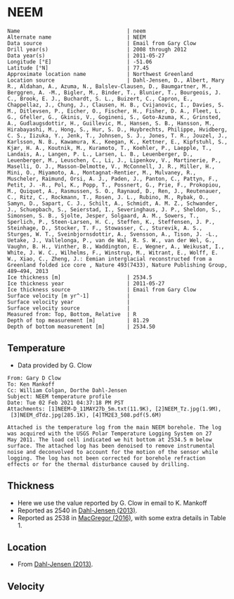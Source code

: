 * NEEM
:PROPERTIES:
:header-args:jupyter-python+: :session ds :kernel ds
:clearpage: t
:END:

#+BEGIN_SRC bash :results verbatim :exports results
cat meta.bsv | sed 's/|/@| /' | column -s"@" -t
#+END_SRC

#+RESULTS:
#+begin_example
Name                                  | neem
Alternate name                        | NEEM
Data source                           | Email from Gary Clow
Drill year(s)                         | 2008 through 2012
Data year(s)                          | 2011-05-27
Longitude [°E]                        | -51.06
Latitude [°N]                         | 77.45
Approximate location name             | Northwest Greenland
Location source                       | Dahl-Jensen, D., Albert, Mary R., Aldahan, A., Azuma, N., Balslev-Clausen, D., Baumgartner, M., Berggren, A. -M., Bigler, M., Binder, T., Blunier, T., Bourgeois, J. C., Brook, E. J., Buchardt, S. L., Buizert, C., Capron, E., Chappellaz, J., Chung, J., Clausen, H. B., Cvijanovic, I., Davies, S. M., Ditlevsen, P., Eicher, O., Fischer, H., Fisher, D. A., Fleet, L. G., Gfeller, G., Gkinis, V., Gogineni, S., Goto-Azuma, K., Grinsted, A., Gudlaugsdottir, H., Guillevic, M., Hansen, S. B., Hansson, M., Hirabayashi, M., Hong, S., Hur, S. D., Huybrechts, Philippe, Hvidberg, C. S., Iizuka, Y., Jenk, T., Johnsen, S. J., Jones, T. R., Jouzel, J., Karlsson, N. B., Kawamura, K., Keegan, K., Kettner, E., Kipfstuhl, S., Kjær, H. A., Koutnik, M., Kuramoto, T., Koehler, P., Laepple, T., Landais, A., Langen, P. L., Larsen, L. B., Leuenberger, D., Leuenberger, M., Leuschen, C., Li, J., Lipenkov, V., Martinerie, P., Maselli, O. J., Masson-Delmotte, V., McConnell, J. R., Miller, H., Mini, O., Miyamoto, A., Montagnat-Rentier, M., Mulvaney, R., Muscheler, Raimund, Orsi, A. J., Paden, J., Panton, C., Pattyn, F., Petit, J. -R., Pol, K., Popp, T., Possnert, G., Prie, F., Prokopiou, M., Quiquet, A., Rasmussen, S. O., Raynaud, D., Ren, J., Reutenauer, C., Ritz, C., Rockmann, T., Rosen, J. L., Rubino, M., Rybak, O., Samyn, D., Sapart, C. J., Schilt, A., Schmidt, A. M. Z., Schwander, J., Schuepbach, S., Seierstad, I., Severinghaus, J. P., Sheldon, S., Simonsen, S. B., Sjolte, Jesper, Solgaard, A. M., Sowers, T., Sperlich, P., Steen-Larsen, H. C., Steffen, K., Steffensen, J. P., Steinhage, D., Stocker, T. F., Stowasser, C., Sturevik, A. S., Sturges, W. T., Sveinbjornsdottir, A., Svensson, A., Tison, J. -L., Uetake, J., Vallelonga, P., van de Wal, R. S. W., van der Wel, G., Vaughn, B. H., Vinther, B., Waddington, E., Wegner, A., Weikusat, I., White, J. W. C., Wilhelms, F., Winstrup, M., Witrant, E., Wolff, E. W., Xiao, C., Zheng, J.: Eemian interglacial reconstructed from a Greenland folded ice core , Nature 493(7433), Nature Publishing Group, 489–494, 2013 
Ice thickness [m]                     | 2534.5
Ice thickness year                    | 2011-05-27
Ice thickness source                  | Email from Gary Clow
Surface velocity [m yr^-1]            | 
Surface velocity year                 | 
Surface velocity source               | 
Measured from: Top, Bottom, Relative  | R
Depth of top measurement [m]          | 81.29
Depth of bottom measurement [m]       | 2534.50
#+end_example

** Temperature

+ Data provided by G. Clow

#+BEGIN_example
From: Gary D Clow
To: Ken Mankoff
Cc: William Colgan, Dorthe Dahl-Jensen
Subject: NEEM temperature profile
Date: Tue 02 Feb 2021 04:37:18 PM PST
Attachments: [1]NEEM-D_11MAY27b_5m.txt(11.9K), [2]NEEM_Tz.jpg(1.9M),
 [3]NEEM_dTdz.jpg(285.1K), [4]TM2E3_508.pdf(5.6M)

Attached is the temperature log from the main NEEM borehole. The log
was acquired with the USGS Polar Temperature Logging System on 27
May 2011. The load cell indicated we hit bottom at 2534.5 m below
surface. The attached log has been denoised to remove instrumental
noise and deconvolved to account for the motion of the sensor while
logging. The log has not been corrected for borehole refraction
effects or for the thermal disturbance caused by drilling.
#+END_example

** Thickness

+ Here we use the value reported by G. Clow in email to K. Mankoff
+ Reported as 2540 in [[citet:dahl-jensen_2013][Dahl-Jensen (2013)]].
+ Reported as 2538 in [[citet:macgregor_2016][MacGregor (2016)]], with some extra details in Table 1.

** Location

+ From [[citet:dahl-jensen_2013][Dahl-Jensen (2013)]].

** Velocity

** Data                                                 :noexport:

#+BEGIN_SRC python :results none
import numpy as np
import pandas as pd

df = pd.read_csv('NEEM-D_11MAY27b_5m.txt', sep=' ', skipinitialspace=True, skiprows=24, names=['d','t'], index_col=0)
df.index.name = 'd'
df.to_csv('data.csv')
#+END_SRC

#+BEGIN_SRC bash :exports results
cat data.csv | sort -t, -n -k1
#+END_SRC

#+RESULTS:
|      d |        t |
|  81.29 |  -29.061 |
|   85.0 | -29.0654 |
|   90.0 | -29.0733 |
|   95.0 | -29.0826 |
|  100.0 | -29.0927 |
|  105.0 | -29.1033 |
|  110.0 |  -29.114 |
|  115.0 | -29.1247 |
|  120.0 | -29.1349 |
|  125.0 | -29.1438 |
|  130.0 | -29.1511 |
|  135.0 | -29.1573 |
|  140.0 | -29.1626 |
|  145.0 | -29.1672 |
|  150.0 | -29.1714 |
|  155.0 | -29.1747 |
|  160.0 |  -29.177 |
|  165.0 | -29.1787 |
|  170.0 | -29.1801 |
|  175.0 | -29.1813 |
|  180.0 |  -29.182 |
|  185.0 | -29.1824 |
|  190.0 | -29.1824 |
|  195.0 | -29.1818 |
|  200.0 | -29.1807 |
|  205.0 | -29.1791 |
|  210.0 | -29.1771 |
|  215.0 | -29.1747 |
|  220.0 |  -29.172 |
|  225.0 |  -29.169 |
|  230.0 | -29.1657 |
|  235.0 | -29.1621 |
|  240.0 | -29.1583 |
|  245.0 | -29.1543 |
|  250.0 | -29.1501 |
|  255.0 | -29.1458 |
|  260.0 | -29.1414 |
|  265.0 | -29.1369 |
|  270.0 | -29.1323 |
|  275.0 | -29.1278 |
|  280.0 | -29.1233 |
|  285.0 | -29.1188 |
|  290.0 | -29.1143 |
|  295.0 | -29.1098 |
|  300.0 | -29.1054 |
|  305.0 |  -29.101 |
|  310.0 | -29.0967 |
|  315.0 | -29.0925 |
|  320.0 | -29.0884 |
|  325.0 | -29.0844 |
|  330.0 | -29.0805 |
|  335.0 | -29.0767 |
|  340.0 | -29.0729 |
|  345.0 | -29.0693 |
|  350.0 | -29.0658 |
|  355.0 | -29.0624 |
|  360.0 | -29.0592 |
|  365.0 | -29.0561 |
|  370.0 | -29.0532 |
|  375.0 | -29.0503 |
|  380.0 | -29.0476 |
|  385.0 |  -29.045 |
|  390.0 | -29.0425 |
|  395.0 | -29.0401 |
|  400.0 | -29.0378 |
|  405.0 | -29.0356 |
|  410.0 | -29.0335 |
|  415.0 | -29.0315 |
|  420.0 | -29.0296 |
|  425.0 | -29.0278 |
|  430.0 | -29.0261 |
|  435.0 | -29.0245 |
|  440.0 |  -29.023 |
|  445.0 | -29.0217 |
|  450.0 | -29.0205 |
|  455.0 | -29.0194 |
|  460.0 | -29.0184 |
|  465.0 | -29.0174 |
|  470.0 | -29.0166 |
|  475.0 | -29.0158 |
|  480.0 | -29.0152 |
|  485.0 | -29.0146 |
|  490.0 | -29.0142 |
|  495.0 | -29.0138 |
|  500.0 | -29.0136 |
|  505.0 | -29.0134 |
|  510.0 | -29.0134 |
|  515.0 | -29.0134 |
|  520.0 | -29.0135 |
|  525.0 | -29.0137 |
|  530.0 |  -29.014 |
|  535.0 | -29.0144 |
|  540.0 | -29.0148 |
|  545.0 | -29.0153 |
|  550.0 | -29.0159 |
|  555.0 | -29.0165 |
|  560.0 | -29.0172 |
|  565.0 |  -29.018 |
|  570.0 | -29.0188 |
|  575.0 | -29.0198 |
|  580.0 | -29.0208 |
|  585.0 | -29.0219 |
|  590.0 |  -29.023 |
|  595.0 | -29.0241 |
|  600.0 | -29.0253 |
|  605.0 | -29.0265 |
|  610.0 | -29.0277 |
|  615.0 |  -29.029 |
|  620.0 | -29.0304 |
|  625.0 | -29.0318 |
|  630.0 | -29.0332 |
|  635.0 | -29.0347 |
|  640.0 | -29.0362 |
|  645.0 | -29.0377 |
|  650.0 | -29.0393 |
|  655.0 |  -29.041 |
|  660.0 | -29.0427 |
|  665.0 | -29.0444 |
|  670.0 | -29.0461 |
|  675.0 | -29.0478 |
|  680.0 | -29.0495 |
|  685.0 | -29.0512 |
|  690.0 | -29.0529 |
|  695.0 | -29.0547 |
|  700.0 | -29.0564 |
|  705.0 | -29.0581 |
|  710.0 | -29.0599 |
|  715.0 | -29.0616 |
|  720.0 | -29.0634 |
|  725.0 | -29.0652 |
|  730.0 | -29.0669 |
|  735.0 | -29.0687 |
|  740.0 | -29.0704 |
|  745.0 | -29.0721 |
|  750.0 | -29.0739 |
|  755.0 | -29.0757 |
|  760.0 | -29.0774 |
|  765.0 | -29.0791 |
|  770.0 | -29.0807 |
|  775.0 | -29.0823 |
|  780.0 | -29.0837 |
|  785.0 | -29.0851 |
|  790.0 | -29.0864 |
|  795.0 | -29.0875 |
|  800.0 | -29.0887 |
|  805.0 | -29.0897 |
|  810.0 | -29.0907 |
|  815.0 | -29.0917 |
|  820.0 | -29.0925 |
|  825.0 | -29.0933 |
|  830.0 | -29.0941 |
|  835.0 | -29.0948 |
|  840.0 | -29.0954 |
|  845.0 |  -29.096 |
|  850.0 | -29.0964 |
|  855.0 | -29.0968 |
|  860.0 | -29.0971 |
|  865.0 | -29.0973 |
|  870.0 | -29.0974 |
|  875.0 | -29.0974 |
|  880.0 | -29.0972 |
|  885.0 | -29.0969 |
|  890.0 | -29.0964 |
|  895.0 | -29.0958 |
|  900.0 |  -29.095 |
|  905.0 | -29.0941 |
|  910.0 |  -29.093 |
|  915.0 | -29.0918 |
|  920.0 | -29.0904 |
|  925.0 | -29.0888 |
|  930.0 | -29.0871 |
|  935.0 | -29.0852 |
|  940.0 | -29.0831 |
|  945.0 | -29.0809 |
|  950.0 | -29.0785 |
|  955.0 |  -29.076 |
|  960.0 | -29.0732 |
|  965.0 | -29.0703 |
|  970.0 | -29.0671 |
|  975.0 | -29.0638 |
|  980.0 | -29.0603 |
|  985.0 | -29.0565 |
|  990.0 | -29.0525 |
|  995.0 | -29.0483 |
| 1000.0 | -29.0438 |
| 1005.0 | -29.0391 |
| 1010.0 | -29.0342 |
| 1015.0 |  -29.029 |
| 1020.0 | -29.0235 |
| 1025.0 | -29.0178 |
| 1030.0 | -29.0118 |
| 1035.0 | -29.0055 |
| 1040.0 | -28.9989 |
| 1045.0 | -28.9921 |
| 1050.0 |  -28.985 |
| 1055.0 | -28.9776 |
| 1060.0 |   -28.97 |
| 1065.0 | -28.9621 |
| 1070.0 |  -28.954 |
| 1075.0 | -28.9455 |
| 1080.0 | -28.9367 |
| 1085.0 | -28.9275 |
| 1090.0 | -28.9181 |
| 1095.0 | -28.9083 |
| 1100.0 | -28.8982 |
| 1105.0 | -28.8878 |
| 1110.0 | -28.8769 |
| 1115.0 | -28.8657 |
| 1120.0 | -28.8541 |
| 1125.0 | -28.8423 |
| 1130.0 |   -28.83 |
| 1135.0 | -28.8173 |
| 1140.0 | -28.8041 |
| 1145.0 | -28.7906 |
| 1150.0 | -28.7766 |
| 1155.0 | -28.7625 |
| 1160.0 | -28.7481 |
| 1165.0 | -28.7333 |
| 1170.0 |  -28.718 |
| 1175.0 | -28.7024 |
| 1180.0 | -28.6862 |
| 1185.0 | -28.6693 |
| 1190.0 | -28.6519 |
| 1195.0 |  -28.634 |
| 1200.0 | -28.6157 |
| 1205.0 |  -28.597 |
| 1210.0 |  -28.578 |
| 1215.0 | -28.5586 |
| 1220.0 | -28.5388 |
| 1225.0 | -28.5186 |
| 1230.0 | -28.4979 |
| 1235.0 | -28.4772 |
| 1240.0 | -28.4561 |
| 1245.0 | -28.4345 |
| 1250.0 | -28.4124 |
| 1255.0 | -28.3893 |
| 1260.0 | -28.3653 |
| 1265.0 | -28.3409 |
| 1270.0 | -28.3159 |
| 1275.0 | -28.2901 |
| 1280.0 |  -28.264 |
| 1285.0 | -28.2377 |
| 1290.0 | -28.2109 |
| 1295.0 | -28.1837 |
| 1300.0 |  -28.156 |
| 1305.0 | -28.1276 |
| 1310.0 | -28.0988 |
| 1315.0 | -28.0698 |
| 1320.0 | -28.0403 |
| 1325.0 | -28.0106 |
| 1330.0 |   -27.98 |
| 1335.0 | -27.9485 |
| 1340.0 | -27.9161 |
| 1345.0 | -27.8833 |
| 1350.0 | -27.8502 |
| 1355.0 | -27.8168 |
| 1360.0 | -27.7834 |
| 1365.0 | -27.7497 |
| 1370.0 | -27.7156 |
| 1375.0 | -27.6812 |
| 1380.0 | -27.6457 |
| 1385.0 | -27.6085 |
| 1390.0 | -27.5708 |
| 1395.0 | -27.5322 |
| 1400.0 |  -27.493 |
| 1405.0 | -27.4541 |
| 1410.0 | -27.4163 |
| 1415.0 | -27.3787 |
| 1420.0 | -27.3408 |
| 1425.0 | -27.3015 |
| 1430.0 | -27.2613 |
| 1435.0 | -27.2193 |
| 1440.0 | -27.1754 |
| 1445.0 | -27.1301 |
| 1450.0 | -27.0832 |
| 1455.0 | -27.0342 |
| 1460.0 | -26.9821 |
| 1465.0 | -26.9281 |
| 1470.0 | -26.8727 |
| 1475.0 | -26.8168 |
| 1480.0 | -26.7607 |
| 1485.0 | -26.7073 |
| 1490.0 | -26.6547 |
| 1495.0 | -26.6022 |
| 1500.0 |  -26.551 |
| 1505.0 | -26.5019 |
| 1510.0 | -26.4517 |
| 1515.0 | -26.4008 |
| 1520.0 | -26.3498 |
| 1525.0 | -26.3001 |
| 1530.0 | -26.2501 |
| 1535.0 | -26.1982 |
| 1540.0 | -26.1439 |
| 1545.0 | -26.0898 |
| 1550.0 | -26.0351 |
| 1555.0 | -25.9768 |
| 1560.0 | -25.9246 |
| 1565.0 | -25.8848 |
| 1570.0 | -25.8461 |
| 1575.0 | -25.7907 |
| 1580.0 | -25.7266 |
| 1585.0 | -25.6701 |
| 1590.0 |  -25.617 |
| 1595.0 | -25.5398 |
| 1600.0 | -25.4536 |
| 1605.0 |  -25.336 |
| 1610.0 | -25.1242 |
| 1615.0 | -24.9862 |
| 1620.0 | -24.9747 |
| 1625.0 | -24.9064 |
| 1630.0 | -24.9038 |
| 1635.0 | -24.8675 |
| 1640.0 | -24.8217 |
| 1645.0 | -24.7883 |
| 1650.0 | -24.7684 |
| 1655.0 | -24.7402 |
| 1660.0 | -24.6903 |
| 1665.0 | -24.6219 |
| 1670.0 | -24.5544 |
| 1675.0 |  -24.493 |
| 1680.0 | -24.3623 |
| 1685.0 |  -24.048 |
| 1690.0 | -23.9653 |
| 1695.0 | -23.8895 |
| 1700.0 | -23.4766 |
| 1705.0 | -23.3906 |
| 1710.0 | -23.3815 |
| 1715.0 | -23.3749 |
| 1720.0 |   -23.36 |
| 1725.0 | -23.3539 |
| 1730.0 | -23.3308 |
| 1735.0 | -23.2968 |
| 1740.0 | -23.2622 |
| 1745.0 | -23.2306 |
| 1750.0 | -23.1953 |
| 1755.0 | -23.1584 |
| 1760.0 | -23.1155 |
| 1765.0 | -23.0549 |
| 1770.0 | -22.9853 |
| 1775.0 | -22.9099 |
| 1780.0 | -22.8274 |
| 1785.0 | -22.7418 |
| 1790.0 | -22.7009 |
| 1795.0 | -22.6099 |
| 1800.0 | -22.4792 |
| 1805.0 | -21.8201 |
| 1810.0 | -21.7105 |
| 1815.0 | -21.6899 |
| 1820.0 | -21.6613 |
| 1825.0 | -21.5965 |
| 1830.0 |  -21.505 |
| 1835.0 | -21.4754 |
| 1840.0 | -21.4889 |
| 1845.0 | -21.4225 |
| 1850.0 | -21.3207 |
| 1855.0 | -20.9121 |
| 1860.0 |  -20.841 |
| 1865.0 | -20.7797 |
| 1870.0 | -20.7009 |
| 1875.0 | -20.5846 |
| 1880.0 | -19.9208 |
| 1885.0 | -19.8435 |
| 1890.0 | -19.7982 |
| 1895.0 |  -19.749 |
| 1900.0 | -19.7291 |
| 1905.0 | -19.7263 |
| 1910.0 | -19.7169 |
| 1915.0 | -19.7002 |
| 1920.0 | -19.6758 |
| 1925.0 | -19.6431 |
| 1930.0 | -19.5966 |
| 1935.0 | -19.5506 |
| 1940.0 | -19.5147 |
| 1945.0 | -19.4922 |
| 1950.0 | -19.4776 |
| 1955.0 |  -19.471 |
| 1960.0 | -19.3272 |
| 1965.0 |   -19.28 |
| 1970.0 | -19.2561 |
| 1975.0 | -18.0156 |
| 1980.0 |  -17.927 |
| 1985.0 | -17.8761 |
| 1990.0 | -17.7831 |
| 1995.0 | -17.8241 |
| 2000.0 | -17.8231 |
| 2005.0 | -17.7912 |
| 2010.0 | -17.7746 |
| 2015.0 | -17.7267 |
| 2020.0 | -17.6483 |
| 2025.0 |  -17.563 |
| 2030.0 | -17.0455 |
| 2035.0 | -16.9081 |
| 2040.0 | -16.7469 |
| 2045.0 | -16.6041 |
| 2050.0 | -16.4841 |
| 2055.0 |  -16.372 |
| 2060.0 |  -16.212 |
| 2065.0 | -16.0626 |
| 2070.0 | -15.9564 |
| 2075.0 | -15.8504 |
| 2080.0 | -15.7217 |
| 2085.0 | -15.5826 |
| 2090.0 | -15.4417 |
| 2095.0 | -15.3019 |
| 2100.0 | -15.1691 |
| 2105.0 | -15.0519 |
| 2110.0 | -14.9366 |
| 2115.0 | -14.8178 |
| 2120.0 | -14.6908 |
| 2125.0 | -14.5442 |
| 2130.0 | -14.3832 |
| 2135.0 | -14.2182 |
| 2140.0 | -14.0552 |
| 2145.0 | -13.8956 |
| 2150.0 | -13.7426 |
| 2155.0 | -13.5982 |
| 2160.0 | -13.4594 |
| 2165.0 | -13.3339 |
| 2170.0 | -13.2272 |
| 2175.0 | -13.1379 |
| 2180.0 | -13.0584 |
| 2185.0 | -12.9849 |
| 2190.0 | -12.9165 |
| 2195.0 | -12.8476 |
| 2200.0 | -12.7705 |
| 2205.0 | -12.7082 |
| 2210.0 | -12.6351 |
| 2215.0 | -12.4478 |
| 2220.0 | -12.4366 |
| 2225.0 | -12.2387 |
| 2230.0 | -12.1354 |
| 2235.0 | -11.9544 |
| 2240.0 | -11.8675 |
| 2245.0 | -11.7726 |
| 2250.0 | -11.6004 |
| 2255.0 | -11.3942 |
| 2260.0 | -11.2881 |
| 2265.0 | -11.1719 |
| 2270.0 | -10.9311 |
| 2275.0 | -10.8438 |
| 2280.0 | -10.6549 |
| 2285.0 | -10.5093 |
| 2290.0 | -10.3482 |
| 2295.0 | -10.1927 |
| 2300.0 | -10.0398 |
| 2305.0 |  -9.8922 |
| 2310.0 |  -9.7495 |
| 2315.0 |  -9.6081 |
| 2320.0 |  -9.4689 |
| 2325.0 |  -9.3295 |
| 2330.0 |  -9.1869 |
| 2335.0 |  -9.0445 |
| 2340.0 |  -8.9015 |
| 2345.0 |  -8.7596 |
| 2350.0 |  -8.6182 |
| 2355.0 |  -8.4777 |
| 2360.0 |  -8.3373 |
| 2365.0 |  -8.1963 |
| 2370.0 |  -8.0541 |
| 2375.0 |  -7.9103 |
| 2380.0 |  -7.7665 |
| 2385.0 |   -7.622 |
| 2390.0 |  -7.4778 |
| 2395.0 |  -7.3318 |
| 2400.0 |   -7.184 |
| 2405.0 |  -7.0367 |
| 2410.0 |  -6.8911 |
| 2415.0 |  -6.7505 |
| 2420.0 |  -6.6151 |
| 2425.0 |  -6.4817 |
| 2430.0 |  -6.3486 |
| 2435.0 |  -6.2141 |
| 2440.0 |  -6.0725 |
| 2445.0 |  -5.9276 |
| 2450.0 |    -5.78 |
| 2455.0 |  -5.6324 |
| 2460.0 |  -5.4866 |
| 2465.0 |  -5.3429 |
| 2470.0 |  -5.1987 |
| 2475.0 |  -5.0545 |
| 2480.0 |   -4.909 |
| 2485.0 |   -4.763 |
| 2490.0 |  -4.6166 |
| 2495.0 |  -4.4753 |
| 2500.0 |  -4.3357 |
| 2505.0 |  -4.1913 |
| 2510.0 |  -4.0485 |
| 2515.0 |  -3.9197 |
| 2520.0 |  -3.8099 |
| 2525.0 |  -3.7191 |
| 2530.0 |  -3.6508 |
| 2534.5 |  -3.6054 |

